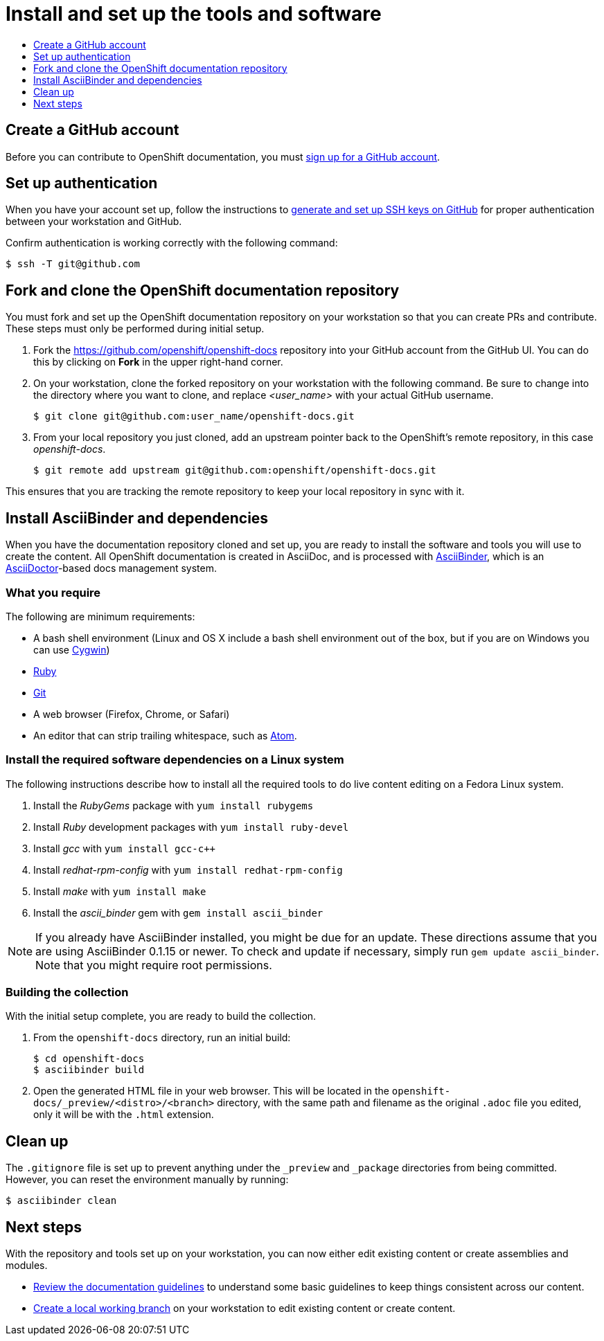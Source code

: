 [id="contributing-to-docs-tools-and-setup"]
= Install and set up the tools and software
:icons:
:toc: macro
:toc-title:
:toclevels: 1
:linkattrs:
:description: How to set up and install the tools to contribute

toc::[]

== Create a GitHub account
Before you can contribute to OpenShift documentation, you must
https://www.github.com/join[sign up for a GitHub account].

== Set up authentication
When you have your account set up, follow the instructions to
https://help.github.com/articles/generating-ssh-keys/[generate and set up SSH
keys on GitHub] for proper authentication between your workstation and GitHub.

Confirm authentication is working correctly with the following command:

----
$ ssh -T git@github.com
----

== Fork and clone the OpenShift documentation repository
You must fork and set up the OpenShift documentation repository on your
workstation so that you can create PRs and contribute. These steps must only
be performed during initial setup.

1. Fork the https://github.com/openshift/openshift-docs repository into your
GitHub account from the GitHub UI. You can do this by clicking on *Fork* in the
upper right-hand corner.

2. On your workstation, clone the forked repository on your workstation with the
following command. Be sure to change into the directory where you want to clone,
and replace _<user_name>_ with your actual GitHub username.
+
----
$ git clone git@github.com:user_name/openshift-docs.git
----

3. From your local repository you just cloned, add an upstream pointer back to
the OpenShift's remote repository, in this case _openshift-docs_.
+
----
$ git remote add upstream git@github.com:openshift/openshift-docs.git
----

This ensures that you are tracking the remote repository to keep your local
repository in sync with it.

== Install AsciiBinder and dependencies
When you have the documentation repository cloned and set up, you are ready to
install the software and tools you will use to create the content. All OpenShift
documentation is created in AsciiDoc, and is processed with http://asciibinder.org[AsciiBinder],
which is an http://asciidoctor.org/[AsciiDoctor]-based docs management system.


=== What you require
The following are minimum requirements:

* A bash shell environment (Linux and OS X include a bash shell environment out
of the box, but if you are on Windows you can use http://cygwin.com/[Cygwin])
* https://www.ruby-lang.org/en/[Ruby]
* http://www.git-scm.com/[Git]
* A web browser (Firefox, Chrome, or Safari)
* An editor that can strip trailing whitespace, such as
link:https://atom.io/[Atom].

=== Install the required software dependencies on a Linux system
The following instructions describe how to install all the required tools to do
live content editing on a Fedora Linux system.

1. Install the _RubyGems_ package with `yum install rubygems`
2. Install _Ruby_ development packages with `yum install ruby-devel`
3. Install _gcc_ with `yum install gcc-c++`
4. Install _redhat-rpm-config_ with `yum install redhat-rpm-config`
5. Install _make_ with `yum install make`
6. Install the _ascii_binder_ gem with `gem install ascii_binder`

NOTE: If you already have AsciiBinder installed, you might be due for an update.
These directions assume that you are using AsciiBinder 0.1.15 or newer. To check
and update if necessary, simply run `gem update ascii_binder`. Note that you might require root permissions.

=== Building the collection
With the initial setup complete, you are ready to build the collection.

1. From the `openshift-docs` directory, run an initial build:
+
----
$ cd openshift-docs
$ asciibinder build
----
2. Open the generated HTML file in your web browser. This will be located in the
`openshift-docs/_preview/<distro>/<branch>` directory, with the same path and
filename as the original `.adoc` file you edited, only it will be with the
`.html` extension.

== Clean up
The `.gitignore` file is set up to prevent anything under the `_preview` and
`_package` directories from being committed. However, you can reset the
environment manually by running:

----
$ asciibinder clean
----

== Next steps
With the repository and tools set up on your workstation, you can now either
edit existing content or create assemblies and modules.

* link:doc_guidelines.adoc[Review the documentation guidelines] to understand
some basic guidelines to keep things consistent across our content.
* link:create_or_edit_content.adoc[Create a local working branch] on your
workstation to edit existing content or create content.
